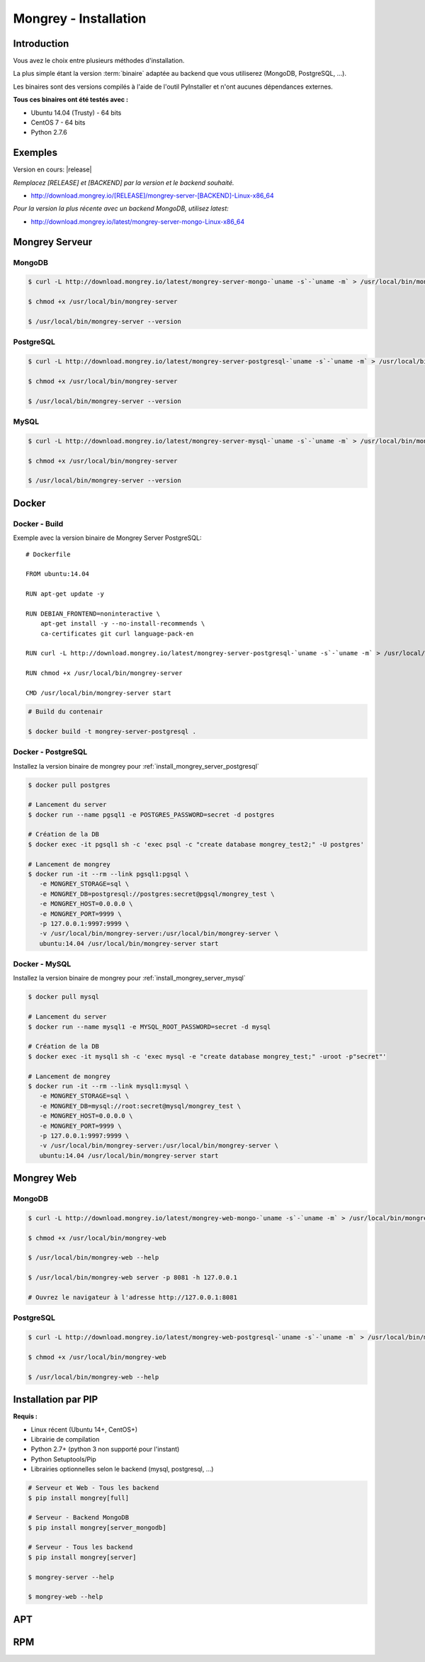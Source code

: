 .. _install:

======================
Mongrey - Installation
======================

Introduction
============

Vous avez le choix entre plusieurs méthodes d'installation. 

La plus simple étant la version :term:`binaire` adaptée au backend que vous utiliserez (MongoDB, PostgreSQL, ...).

Les binaires sont des versions compilés à l'aide de l'outil PyInstaller et n'ont aucunes dépendances externes.

**Tous ces binaires ont été testés avec :**

- Ubuntu 14.04 (Trusty) - 64 bits 
- CentOS 7 - 64 bits
- Python 2.7.6

Exemples
========

Version en cours: |release|

*Remplacez [RELEASE] et [BACKEND] par la version et le backend souhaité.*

- http://download.mongrey.io/[RELEASE]/mongrey-server-[BACKEND]-Linux-x86_64

*Pour la version la plus récente avec un backend MongoDB, utilisez latest:*

- http://download.mongrey.io/latest/mongrey-server-mongo-Linux-x86_64

Mongrey Serveur
===============

.. _`install_mongrey_server_mongodb`:

MongoDB
-------

.. code:: bash

    $ curl -L http://download.mongrey.io/latest/mongrey-server-mongo-`uname -s`-`uname -m` > /usr/local/bin/mongrey-server
    
    $ chmod +x /usr/local/bin/mongrey-server
    
    $ /usr/local/bin/mongrey-server --version    

.. _`install_mongrey_server_postgresql`:

PostgreSQL
----------

.. code:: bash

    $ curl -L http://download.mongrey.io/latest/mongrey-server-postgresql-`uname -s`-`uname -m` > /usr/local/bin/mongrey-server
    
    $ chmod +x /usr/local/bin/mongrey-server
    
    $ /usr/local/bin/mongrey-server --version    

.. _`install_mongrey_server_mysql`:

MySQL
-----

.. code:: bash

    $ curl -L http://download.mongrey.io/latest/mongrey-server-mysql-`uname -s`-`uname -m` > /usr/local/bin/mongrey-server
    
    $ chmod +x /usr/local/bin/mongrey-server
    
    $ /usr/local/bin/mongrey-server --version    

Docker
======

Docker - Build
--------------

Exemple avec la version binaire de Mongrey Server PostgreSQL:

::

    # Dockerfile
    
    FROM ubuntu:14.04
    
    RUN apt-get update -y

    RUN DEBIAN_FRONTEND=noninteractive \
        apt-get install -y --no-install-recommends \
        ca-certificates git curl language-pack-en
    
    RUN curl -L http://download.mongrey.io/latest/mongrey-server-postgresql-`uname -s`-`uname -m` > /usr/local/bin/mongrey-server
    
    RUN chmod +x /usr/local/bin/mongrey-server
    
    CMD /usr/local/bin/mongrey-server start    


.. code:: bash
    
    # Build du contenair
    
    $ docker build -t mongrey-server-postgresql .

Docker - PostgreSQL
-------------------

Installez la version binaire de mongrey pour :ref:`install_mongrey_server_postgresql`

.. code:: bash

    $ docker pull postgres

    # Lancement du server
    $ docker run --name pgsql1 -e POSTGRES_PASSWORD=secret -d postgres
    
    # Création de la DB
    $ docker exec -it pgsql1 sh -c 'exec psql -c "create database mongrey_test2;" -U postgres'

    # Lancement de mongrey
    $ docker run -it --rm --link pgsql1:pgsql \
       -e MONGREY_STORAGE=sql \
       -e MONGREY_DB=postgresql://postgres:secret@pgsql/mongrey_test \
       -e MONGREY_HOST=0.0.0.0 \
       -e MONGREY_PORT=9999 \
       -p 127.0.0.1:9997:9999 \
       -v /usr/local/bin/mongrey-server:/usr/local/bin/mongrey-server \
       ubuntu:14.04 /usr/local/bin/mongrey-server start
    
Docker - MySQL
--------------

Installez la version binaire de mongrey pour :ref:`install_mongrey_server_mysql`

.. code:: bash

    $ docker pull mysql

    # Lancement du server
    $ docker run --name mysql1 -e MYSQL_ROOT_PASSWORD=secret -d mysql
    
    # Création de la DB
    $ docker exec -it mysql1 sh -c 'exec mysql -e "create database mongrey_test;" -uroot -p"secret"'    
    
    # Lancement de mongrey
    $ docker run -it --rm --link mysql1:mysql \
       -e MONGREY_STORAGE=sql \
       -e MONGREY_DB=mysql://root:secret@mysql/mongrey_test \
       -e MONGREY_HOST=0.0.0.0 \
       -e MONGREY_PORT=9999 \
       -p 127.0.0.1:9997:9999 \
       -v /usr/local/bin/mongrey-server:/usr/local/bin/mongrey-server \
       ubuntu:14.04 /usr/local/bin/mongrey-server start

Mongrey Web
===========

MongoDB
-------

.. code:: bash

    $ curl -L http://download.mongrey.io/latest/mongrey-web-mongo-`uname -s`-`uname -m` > /usr/local/bin/mongrey-web
    
    $ chmod +x /usr/local/bin/mongrey-web
    
    $ /usr/local/bin/mongrey-web --help

    $ /usr/local/bin/mongrey-web server -p 8081 -h 127.0.0.1
    
    # Ouvrez le navigateur à l'adresse http://127.0.0.1:8081

PostgreSQL
----------

.. code:: bash

    $ curl -L http://download.mongrey.io/latest/mongrey-web-postgresql-`uname -s`-`uname -m` > /usr/local/bin/mongrey-web
    
    $ chmod +x /usr/local/bin/mongrey-web
    
    $ /usr/local/bin/mongrey-web --help    

.. _install_pip:

Installation par PIP
====================

**Requis :**

- Linux récent (Ubuntu 14+, CentOS+)
- Librairie de compilation
- Python 2.7+ (python 3 non supporté pour l'instant)
- Python Setuptools/Pip
- Librairies optionnelles selon le backend (mysql, postgresql, ...)

.. code:: bash

    # Serveur et Web - Tous les backend 
    $ pip install mongrey[full]

    # Serveur - Backend MongoDB 
    $ pip install mongrey[server_mongodb]

    # Serveur - Tous les backend 
    $ pip install mongrey[server]
    
    $ mongrey-server --help
    
    $ mongrey-web --help

APT
===

.. todo::    

RPM
===

.. todo::